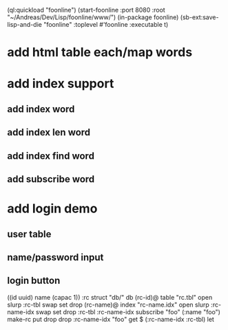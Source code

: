 (ql:quickload "foonline")
(start-foonline :port 8080 :root "~/Andreas/Dev/Lisp/foonline/www/")
(in-package foonline)
(sb-ext:save-lisp-and-die "foonline" :toplevel #'foonline :executable t)

* add html table each/map words

* add index support
** add index word
** add index len word
** add index find word
** add subscribe word

* add login demo
** user table
** name/password input
** login button

((id uuid) name (capac 1)) :rc struct
"db/" db
(rc-id)@ table 
  "rc.tbl" open slurp
  :rc-tbl swap set 
drop
(rc-name)@ index
  "rc-name.idx" open slurp
  :rc-name-idx swap set 
drop
:rc-tbl 
  :rc-name-idx subscribe
  "foo" (:name "foo") make-rc put drop 
drop
:rc-name-idx "foo" get
$ (:rc-name-idx :rc-tbl) let
